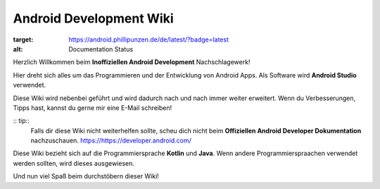 Android Development Wiki
============================================

.. image:: https://readthedocs.org/projects/android-development-wiki/badge/?version=latest
:target: https://android.phillipunzen.de/de/latest/?badge=latest
:alt: Documentation Status

Herzlich Willkommen beim **Inoffiziellen Android Development** Nachschlagewerk!

Hier dreht sich alles um das Programmieren und der Entwicklung von Android Apps.
Als Software wird **Android Studio** verwendet.

Diese Wiki wird nebenbei geführt und wird dadurch nach und nach immer weiter erweitert.
Wenn du Verbesserungen, Tipps hast, kannst du gerne mir eine E-Mail schreiben!

:: tip::
    Falls dir diese Wiki nicht weiterhelfen sollte, scheu dich nicht beim **Offiziellen Android Developer Dokumentation** nachzuschauen.
    https://https://developer.android.com/

Diese Wiki bezieht sich auf die Programmiersprache **Kotlin** und **Java**.
Wenn andere Programmierspraachen verwendet werden sollten, wird dieses ausgewiesen.

Und nun viel Spaß beim durchstöbern dieser Wiki!